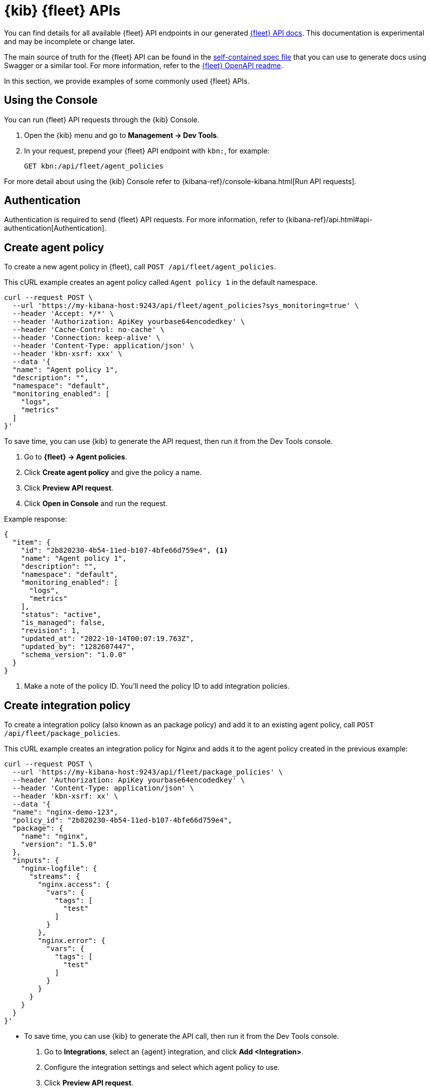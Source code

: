 [[fleet-api-docs]]
= {kib} {fleet} APIs

You can find details for all available {fleet} API endpoints in our generated
<<fleet-apis,{fleet} API docs>>. This documentation is experimental and may be
incomplete or change later.

The main source of truth for the {fleet} API can be found in the
https://github.com/elastic/kibana/blob/main/x-pack/plugins/fleet/common/openapi/bundled.json[self-contained spec file]
that you can use to generate docs using Swagger or a similar tool.
For more information, refer to the
https://github.com/elastic/kibana/tree/main/x-pack/plugins/fleet/common/openapi/README.md[{fleet} OpenAPI readme].

//However we do provide a self-contained spec file that you can
//https://petstore.swagger.io/?url=https://raw.githubusercontent.com/elastic/kibana/{branch}/x-pack/plugins/fleet/common/openapi/bundled.json[view in Swagger]
//(or a similar tool) to explore our Fleet APIs.

//For more information, refer to the
//https://github.com/elastic/kibana/blob/{branch}/x-pack/plugins/fleet/common/openapi/README.md[{fleet} OpenAPI file]
//in the {kib} repository.

In this section, we provide examples of some commonly used {fleet} APIs.

[discrete]
[[using-the-console]]
== Using the Console

You can run {fleet} API requests through the {kib} Console.

. Open the {kib} menu and go to **Management -> Dev Tools**.
. In your request, prepend your {fleet} API endpoint with `kbn:`, for example:
+
[source,sh]
----
GET kbn:/api/fleet/agent_policies
----

For more detail about using the {kib} Console refer to {kibana-ref}/console-kibana.html[Run API requests].

[discrete]
[[authentication]]
== Authentication

Authentication is required to send {fleet} API requests. For more information,
refer to {kibana-ref}/api.html#api-authentication[Authentication].

[discrete]
[[create-agent-policy-api]]
== Create agent policy

To create a new agent policy in {fleet}, call
`POST /api/fleet/agent_policies`.

This cURL example creates an agent policy called `Agent policy 1` in
the default namespace.

[source,shell]
----
curl --request POST \
  --url 'https://my-kibana-host:9243/api/fleet/agent_policies?sys_monitoring=true' \
  --header 'Accept: */*' \
  --header 'Authorization: ApiKey yourbase64encodedkey' \
  --header 'Cache-Control: no-cache' \
  --header 'Connection: keep-alive' \
  --header 'Content-Type: application/json' \
  --header 'kbn-xsrf: xxx' \
  --data '{
  "name": "Agent policy 1",
  "description": "",
  "namespace": "default",
  "monitoring_enabled": [
    "logs",
    "metrics"
  ]
}'
----

****
To save time, you can use {kib} to generate the API request, then run it
from the Dev Tools console. 

. Go to **{fleet} -> Agent policies**.
. Click **Create agent policy** and give the policy a name.
. Click **Preview API request**.
. Click **Open in Console** and run the request.

****

Example response:

[source,shell]
----
{
  "item": {
    "id": "2b820230-4b54-11ed-b107-4bfe66d759e4", <1>
    "name": "Agent policy 1",
    "description": "",
    "namespace": "default",
    "monitoring_enabled": [
      "logs",
      "metrics"
    ],
    "status": "active",
    "is_managed": false,
    "revision": 1,
    "updated_at": "2022-10-14T00:07:19.763Z",
    "updated_by": "1282607447",
    "schema_version": "1.0.0"
  }
}
----
<1> Make a note of the policy ID. You'll need the policy ID to add integration
policies.

[discrete]
[[create-integration-policy-api]]
== Create integration policy

To create a integration policy (also known as an package policy) and add it to an 
existing agent policy, call `POST /api/fleet/package_policies`.

This cURL example creates an integration policy for Nginx and adds it to the
agent policy created in the previous example:

[source,shell]
----
curl --request POST \
  --url 'https://my-kibana-host:9243/api/fleet/package_policies' \
  --header 'Authorization: ApiKey yourbase64encodedkey' \
  --header 'Content-Type: application/json' \
  --header 'kbn-xsrf: xx' \
  --data '{
  "name": "nginx-demo-123",
  "policy_id": "2b820230-4b54-11ed-b107-4bfe66d759e4",
  "package": {
    "name": "nginx",
    "version": "1.5.0"
  },
  "inputs": {
    "nginx-logfile": {
      "streams": {
        "nginx.access": {
          "vars": {
            "tags": [
              "test"
            ]
          }
        },
        "nginx.error": {
          "vars": {
            "tags": [
              "test"
            ]
          }
        }
      }
    }
  }
}'
----

****
* To save time, you can use {kib} to generate the API call, then run it
from the Dev Tools console. 
+
. Go to **Integrations**, select an {agent} integration, and click
**Add <Integration>**.
. Configure the integration settings and select which agent policy to use.
. Click **Preview API request**.
+
If you're creating the integration policy for a new agent policy, the preview
shows two requests: one to create the agent policy, and another to create the
integration policy.

. Click **Open in Console** and run the request (or requests).

* To find out which inputs, streams, and variables are available for an
integration, go to **Integrations**, select an {agent} integration, and click
**API reference**.
****

Example response (truncated for readability):

[source,shell]
----
{
   "item" : {
      "created_at" : "2022-10-15T00:41:28.594Z",
      "created_by" : "1282607447",
      "enabled" : true,
      "id" : "92f33e57-3165-4dcd-a1d5-f01c8ffdcbcd",
      "inputs" : [
         {
            "enabled" : true,
            "policy_template" : "nginx",
            "streams" : [
               {
                  "compiled_stream" : {
                     "exclude_files" : [
                        ".gz$"
                     ],
                     "ignore_older" : "72h",
                     "paths" : [
                        "/var/log/nginx/access.log*"
                     ],
                     "processors" : [
                        {
                           "add_locale" : null
                        }
                     ],
                     "tags" : [
                        "test"
                     ]
                  },
                  "data_stream" : {
                     "dataset" : "nginx.access",
                     "type" : "logs"
                  },
                  "enabled" : true,
                  "id" : "logfile-nginx.access-92f33e57-3165-4dcd-a1d5-f01c8ffdcbcd",
                  "release" : "ga",
                  "vars" : {
                     "ignore_older" : {
                        "type" : "text",
                        "value" : "72h"
                     },
                     "paths" : {
                        "type" : "text",
                        "value" : [
                           "/var/log/nginx/access.log*"
                        ]
                     },
                     "preserve_original_event" : {
                        "type" : "bool",
                        "value" : false
                     },
                     "processors" : {
                        "type" : "yaml"
                     },
                     "tags" : {
                        "type" : "text",
                        "value" : [
                           "test"
                        ]
                     }
                  }
               },
               {
                  "compiled_stream" : {
                     "exclude_files" : [
                        ".gz$"
                     ],
                     "ignore_older" : "72h",
                     "multiline" : {
                        "match" : "after",
                        "negate" : true,
                        "pattern" : "^\\d{4}\\/\\d{2}\\/\\d{2} "
                     },
                     "paths" : [
                        "/var/log/nginx/error.log*"
                     ],
                     "processors" : [
                        {
                           "add_locale" : null
                        }
                     ],
                     "tags" : [
                        "test"
                     ]
                  },
                  "data_stream" : {
                     "dataset" : "nginx.error",
                     "type" : "logs"
                  },
                  "enabled" : true,
                  "id" : "logfile-nginx.error-92f33e57-3165-4dcd-a1d5-f01c8ffdcbcd",
                  "release" : "ga",
                  "vars" : {
                     "ignore_older" : {
                        "type" : "text",
                        "value" : "72h"
                     },
                     "paths" : {
                        "type" : "text",
                        "value" : [
                           "/var/log/nginx/error.log*"
                        ]
                     },
                     "preserve_original_event" : {
                        "type" : "bool",
                        "value" : false
                     },
                     "processors" : {
                        "type" : "yaml"
                     },
                     "tags" : {
                        "type" : "text",
                        "value" : [
                           "test"
                        ]
                     }
                  }
               }
            ],
            "type" : "logfile"
         },
         ...
         {
            "enabled" : true,
            "policy_template" : "nginx",
            "streams" : [
               {
                  "compiled_stream" : {
                     "hosts" : [
                        "http://127.0.0.1:80"
                     ],
                     "metricsets" : [
                        "stubstatus"
                     ],
                     "period" : "10s",
                     "server_status_path" : "/nginx_status"
                  },
                  "data_stream" : {
                     "dataset" : "nginx.stubstatus",
                     "type" : "metrics"
                  },
                  "enabled" : true,
                  "id" : "nginx/metrics-nginx.stubstatus-92f33e57-3165-4dcd-a1d5-f01c8ffdcbcd",
                  "release" : "ga",
                  "vars" : {
                     "period" : {
                        "type" : "text",
                        "value" : "10s"
                     },
                     "server_status_path" : {
                        "type" : "text",
                        "value" : "/nginx_status"
                     }
                  }
               }
            ],
            "type" : "nginx/metrics",
            "vars" : {
               "hosts" : {
                  "type" : "text",
                  "value" : [
                     "http://127.0.0.1:80"
                  ]
               }
            }
         }
      ],
      "name" : "nginx-demo-123",
      "namespace" : "default",
      "package" : {
         "name" : "nginx",
         "title" : "Nginx",
         "version" : "1.5.0"
      },
      "policy_id" : "d625b2e0-4c21-11ed-9426-31f0877749b7",
      "revision" : 1,
      "updated_at" : "2022-10-15T00:41:28.594Z",
      "updated_by" : "1282607447",
      "version" : "WzI5OTAsMV0="
   }
}
----


[discrete]
[[get-enrollment-token-api]]
== Get enrollment tokens

To get a list of valid enrollment tokens from {fleet}, call
`GET /api/fleet/enrollment_api_keys`. 

This cURL example returns a list of enrollment tokens.

[source,shell]
----
curl --request GET \
  --url 'https://my-kibana-host:9243/api/fleet/enrollment_api_keys' \
  --header 'Authorization: ApiKey N2VLRDA0TUJIQ05MaGYydUZrN1Y6d2diMUdwSkRTWGFlSm1rSVZlc2JGQQ==' \
  --header 'Content-Type: application/json' \
  --header 'kbn-xsrf: xx'
----

Example response (formatted for readability):

[source,shell]
----
{
   "items" : [
      {
         "active" : true,
         "api_key" : "QlN2UaA0TUJlMGFGbF8IVkhJaHM6eGJjdGtyejJUUFM0a0dGSwlVSzdpdw==",
         "api_key_id" : "BSvR04MBe0aFl_HVHIhs",
         "created_at" : "2022-10-14T00:07:21.420Z",
         "id" : "39703af4-5945-4232-90ae-3161214512fa",
         "name" : "Default (39703af4-5945-4232-90ae-3161214512fa)",
         "policy_id" : "2b820230-4b54-11ed-b107-4bfe66d759e4"
      },
      {
         "active" : true,
         "api_key" : "Yi1MSTA2TUJIQ05MaGYydV9kZXQ5U2dNWFkyX19sWEdSemFQOUfzSDRLZw==",
         "api_key_id" : "b-LI04MBHCNLhf2u_det",
         "created_at" : "2022-10-13T23:58:29.266Z",
         "id" : "e4768bf2-55a6-433f-a540-51d4ca2d34be",
         "name" : "Default (e4768bf2-55a6-433f-a540-51d4ca2d34be)",
         "policy_id" : "ee37a8e0-4b52-11ed-b107-4bfe66d759e4"
      },
      {
         "active" : true,
         "api_key" : "b3VLbjA0TUJIQ04MaGYydUk1Z3Q6VzhMTTBITFRTmnktRU9IWDaXWnpMUQ==",
         "api_key_id" : "luKn04MBHCNLhf2uI5d4",
         "created_at" : "2022-10-13T23:21:30.707Z",
         "id" : "d18d2918-bb10-44f2-9f98-df5543e21724",
         "name" : "Default (d18d2918-bb10-44f2-9f98-df5543e21724)",
         "policy_id" : "c3e31e80-4b4d-11ed-b107-4bfe66d759e4"
      },
      {
         "active" : true,
         "api_key" : "V3VLRTa0TUJIQ05MaGYydVMx4S06WjU5dsZ3YzVRSmFUc5xjSThImi1ydw==",
         "api_key_id" : "WuKE04MBHCNLhf2uS1E-",
         "created_at" : "2022-10-13T22:43:27.139Z",
         "id" : "aad31121-df89-4f57-af84-7c43f72640ee",
         "name" : "Default (aad31121-df89-4f57-af84-7c43f72640ee)",
         "policy_id" : "72fcc4d0-4b48-11ed-b107-4bfe66d759e4"
      },
   ],
   "page" : 1,
   "perPage" : 20,
   "total" : 4
}
----

